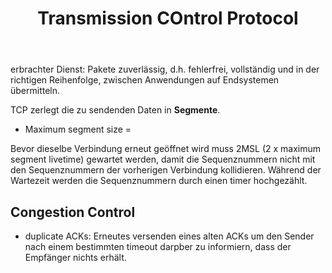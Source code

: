 #+TITLE: Transmission COntrol Protocol
#+STARTUP: content
#+STARTUP: latexpreview
#+STARTUP: inlineimages

erbrachter Dienst: Pakete zuverlässig, d.h. fehlerfrei, vollständig
und in der richtigen Reihenfolge, zwischen Anwendungen auf
Endsystemen übermitteln.

TCP zerlegt die zu sendenden Daten in *Segmente*.

- Maximum segment size = 

Bevor dieselbe Verbindung erneut geöffnet wird muss 2MSL (2 x maximum
segment livetime) gewartet werden, damit die Sequenznummern nicht mit
den Sequenznummern der vorherigen Verbindung kollidieren. Während der
Wartezeit werden die Sequenznummern durch einen timer hochgezählt.

** Congestion Control

- duplicate ACKs: Erneutes versenden eines alten ACKs um den Sender
  nach einem bestimmten timeout darpber zu informiern, dass der
  Empfänger nichts erhält.
